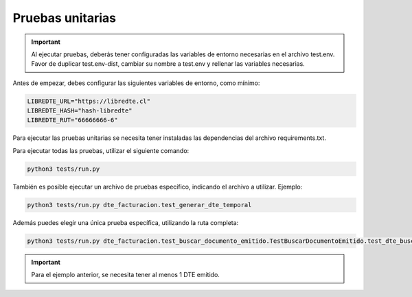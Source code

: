 Pruebas unitarias
=================

.. important::
  Al ejecutar pruebas, deberás tener configuradas las variables de entorno necesarias en el archivo test.env. Favor de duplicar test.env-dist, cambiar su nombre a test.env y rellenar las variables necesarias.

Antes de empezar, debes configurar las siguientes variables de entorno, como mínimo:

.. code:: shell

    LIBREDTE_URL="https://libredte.cl"
    LIBREDTE_HASH="hash-libredte"
    LIBREDTE_RUT="66666666-6"

Para ejecutar las pruebas unitarias se necesita tener instaladas las dependencias del archivo requirements.txt.

Para ejecutar todas las pruebas, utilizar el siguiente comando:

.. code:: shell

    python3 tests/run.py

También es posible ejecutar un archivo de pruebas específico, indicando el archivo a utilizar. Ejemplo:

.. code:: shell

    python3 tests/run.py dte_facturacion.test_generar_dte_temporal

Además puedes elegir una única prueba específica, utilizando la ruta completa:

.. code:: shell

    python3 tests/run.py dte_facturacion.test_buscar_documento_emitido.TestBuscarDocumentoEmitido.test_dte_buscar_documento_emitido

.. important::
    Para el ejemplo anterior, se necesita tener al menos 1 DTE emitido.